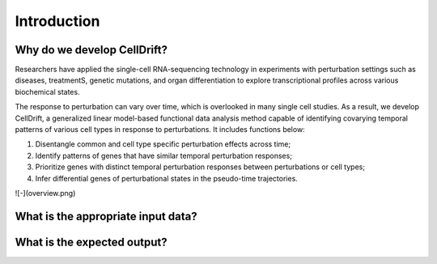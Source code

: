 Introduction
==================

.. _narrative_background:

Why do we develop CellDrift?
-------------------------
Researchers have applied the single-cell RNA-sequencing technology in experiments with perturbation settings such as diseases, treatmentS, genetic mutations, and organ differentiation to explore transcriptional profiles across various biochemical states. 

The response to perturbation can vary over time, which is overlooked in many single cell studies. As a result, we develop CellDrift, a generalized linear model-based functional data analysis method capable of identifying covarying temporal patterns of various cell types in response to perturbations. It includes functions below:

1. Disentangle common and cell type specific perturbation effects across time;
2. Identify patterns of genes that have similar temporal perturbation responses;
3. Prioritize genes with distinct temporal perturbation responses between perturbations or cell types;
4. Infer differential genes of perturbational states in the pseudo-time trajectories.

![-](overview.png)

What is the appropriate input data?
-----------------------------------


What is the expected output?
----------------------------
